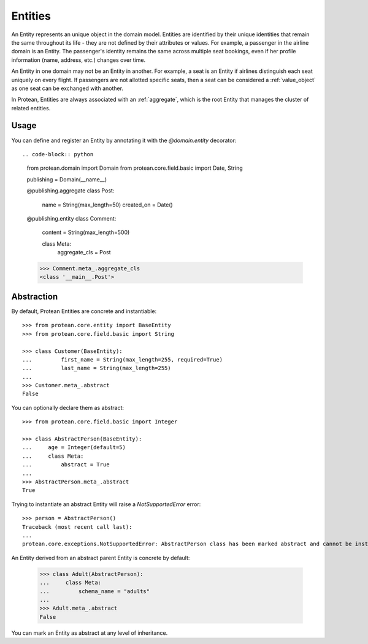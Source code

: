 .. _entity:

========
Entities
========

An Entity represents an unique object in the domain model. Entities are identified by their unique identities that remain the same throughout its life - they are not defined by their attributes or values. For example, a passenger in the airline domain is an Entity. The passenger's identity remains the same across multiple seat bookings, even if her profile information (name, address, etc.) changes over time.

An Entity in one domain may not be an Entity in another. For example, a seat is an Entity if airlines distinguish each seat uniquely on every flight. If passengers are not allotted specific seats, then a seat can be considered a :ref:`value_object` as one seat can be exchanged with another.

In Protean, Entities are always associated with an :ref:`aggregate`, which is the root Entity that manages the cluster of related entities.

Usage
=====

You can define and register an Entity by annotating it with the `@domain.entity` decorator::

.. code-block:: python

    from protean.domain import Domain
    from protean.core.field.basic import Date, String

    publishing = Domain(__name__)

    @publishing.aggregate
    class Post:
        name = String(max_length=50)
        created_on = Date()

    @publishing.entity
    class Comment:
        content = String(max_length=500)

        class Meta:
            aggregate_cls = Post



    >>> Comment.meta_.aggregate_cls
    <class '__main__.Post'>

.. _entity-abstraction:

Abstraction
===========

By default, Protean Entities are concrete and instantiable::

    >>> from protean.core.entity import BaseEntity
    >>> from protean.core.field.basic import String

    >>> class Customer(BaseEntity):
    ...         first_name = String(max_length=255, required=True)
    ...         last_name = String(max_length=255)
    ...
    >>> Customer.meta_.abstract
    False

You can optionally declare them as abstract::

    >>> from protean.core.field.basic import Integer

    >>> class AbstractPerson(BaseEntity):
    ...     age = Integer(default=5)
    ...     class Meta:
    ...         abstract = True
    ...
    >>> AbstractPerson.meta_.abstract
    True

Trying to instantiate an abstract Entity will raise a `NotSupportedError` error::

    >>> person = AbstractPerson()
    Traceback (most recent call last):
    ...
    protean.core.exceptions.NotSupportedError: AbstractPerson class has been marked abstract and cannot be instantiated

An Entity derived from an abstract parent Entity is concrete by default:

    >>> class Adult(AbstractPerson):
    ...     class Meta:
    ...         schema_name = "adults"
    ...
    >>> Adult.meta_.abstract
    False

You can mark an Entity as abstract at any level of inheritance.
